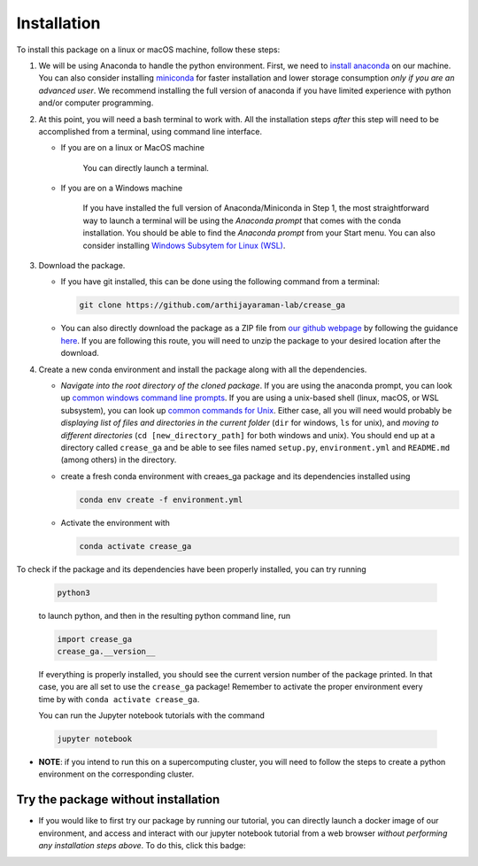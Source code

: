 Installation
============

To install this package on a linux or macOS machine, follow these steps:


#. 
   We will be using Anaconda to handle the python environment. First, we need to `install anaconda <https://docs.conda.io/projects/conda/en/latest/user-guide/install/linux.html>`_ on our machine. You can also consider installing `miniconda <https://docs.conda.io/en/latest/miniconda.html>`_ for faster installation and lower storage consumption *only if you are an advanced user*. We recommend installing the full version of anaconda if you have limited experience with python and/or computer programming.

#. 
   At this point, you will need a bash terminal to work with. All the installation steps *after* this step will need to be accomplished from a terminal, using command line interface. 


   * 
     If you are on a linux or MacOS machine

      You can directly launch a terminal.

   * 
     If you are on a Windows machine

      If you have installed the full version of Anaconda/Miniconda in Step 1, the most straightforward way to launch a terminal will be using the *Anaconda prompt* that comes with the conda installation. You should be able to find the *Anaconda prompt* from your Start menu. You can also consider installing `Windows Subsytem for Linux (WSL) <https://ubuntu.com/wsl>`_.

#. 
   Download the package. 


   * If you have git installed, this can be done using the following command from a terminal:
     
     .. code-block::

        git clone https://github.com/arthijayaraman-lab/crease_ga

   * You can also directly download the package as a ZIP file from `our github webpage <https://github.com/arthijayaraman-lab/crease_ga>`_ by following the guidance `here <https://docs.github.com/en/github/creating-cloning-and-archiving-repositories/cloning-a-repository-from-github/cloning-a-repository>`_. If you are following this route, you will need to unzip the package to your desired location after the download.

#. 
   Create a new conda environment and install the package along with all the dependencies. 


   * *Navigate into the root directory of the cloned package*. If you are using the anaconda prompt, you can look up `common windows command line prompts <http://www.cs.columbia.edu/~sedwards/classes/2015/1102-fall/Command%20Prompt%20Cheatsheet.pdf>`_. If you are using a unix-based shell (linux, macOS, or WSL subsystem), you can look up `common commands for Unix <http://www.mathcs.emory.edu/~valerie/courses/fall10/155/resources/unix_cheatsheet.html>`_. Either case, all you will need would probably be *displaying list of files and directories in the current folder*\  (\ ``dir`` for windows, ``ls`` for unix), and *moving to different directories*\  (\ ``cd [new_directory_path]`` for both windows and unix). You should end up at a directory called ``crease_ga``\  and be able to see files named ``setup.py``\ , ``environment.yml`` and ``README.md`` (among others) in the directory.
   * create a fresh conda environment with creaes_ga package and its dependencies installed using
     
     .. code-block::

        conda env create -f environment.yml

   * Activate the environment with
   
     .. code-block::

        conda activate crease_ga

To check if the package and its dependencies have been properly installed, you can try running

   .. code-block::

      python3

   to launch python, and then in the resulting python command line, run

   .. code-block::
      
      import crease_ga
      crease_ga.__version__
   
   If everything is properly installed, you should see the current version number of the package printed. In that case, you are all set to use the ``crease_ga`` package! Remember to activate the proper environment every time by with ``conda activate crease_ga``. 
   
   You can run the Jupyter notebook tutorials with the command

   .. code-block::

       jupyter notebook

* 
  **NOTE**\ : if you intend to run this on a supercomputing cluster, you will need to follow the steps to create a python environment on the corresponding cluster.

Try the package without installation
____________________________________

* 
  If you would like to first try our package by running our tutorial, you can directly launch a docker image of our environment, and access and interact with our jupyter notebook tutorial from a web browser *without performing any installation steps above*. To do this,  click this badge:

  .. image:: https://mybinder.org/badge_logo.svg
     :target: https://mybinder.org/v2/gh/arthijayaraman-lab/crease_ga/master
     :alt: Binder

